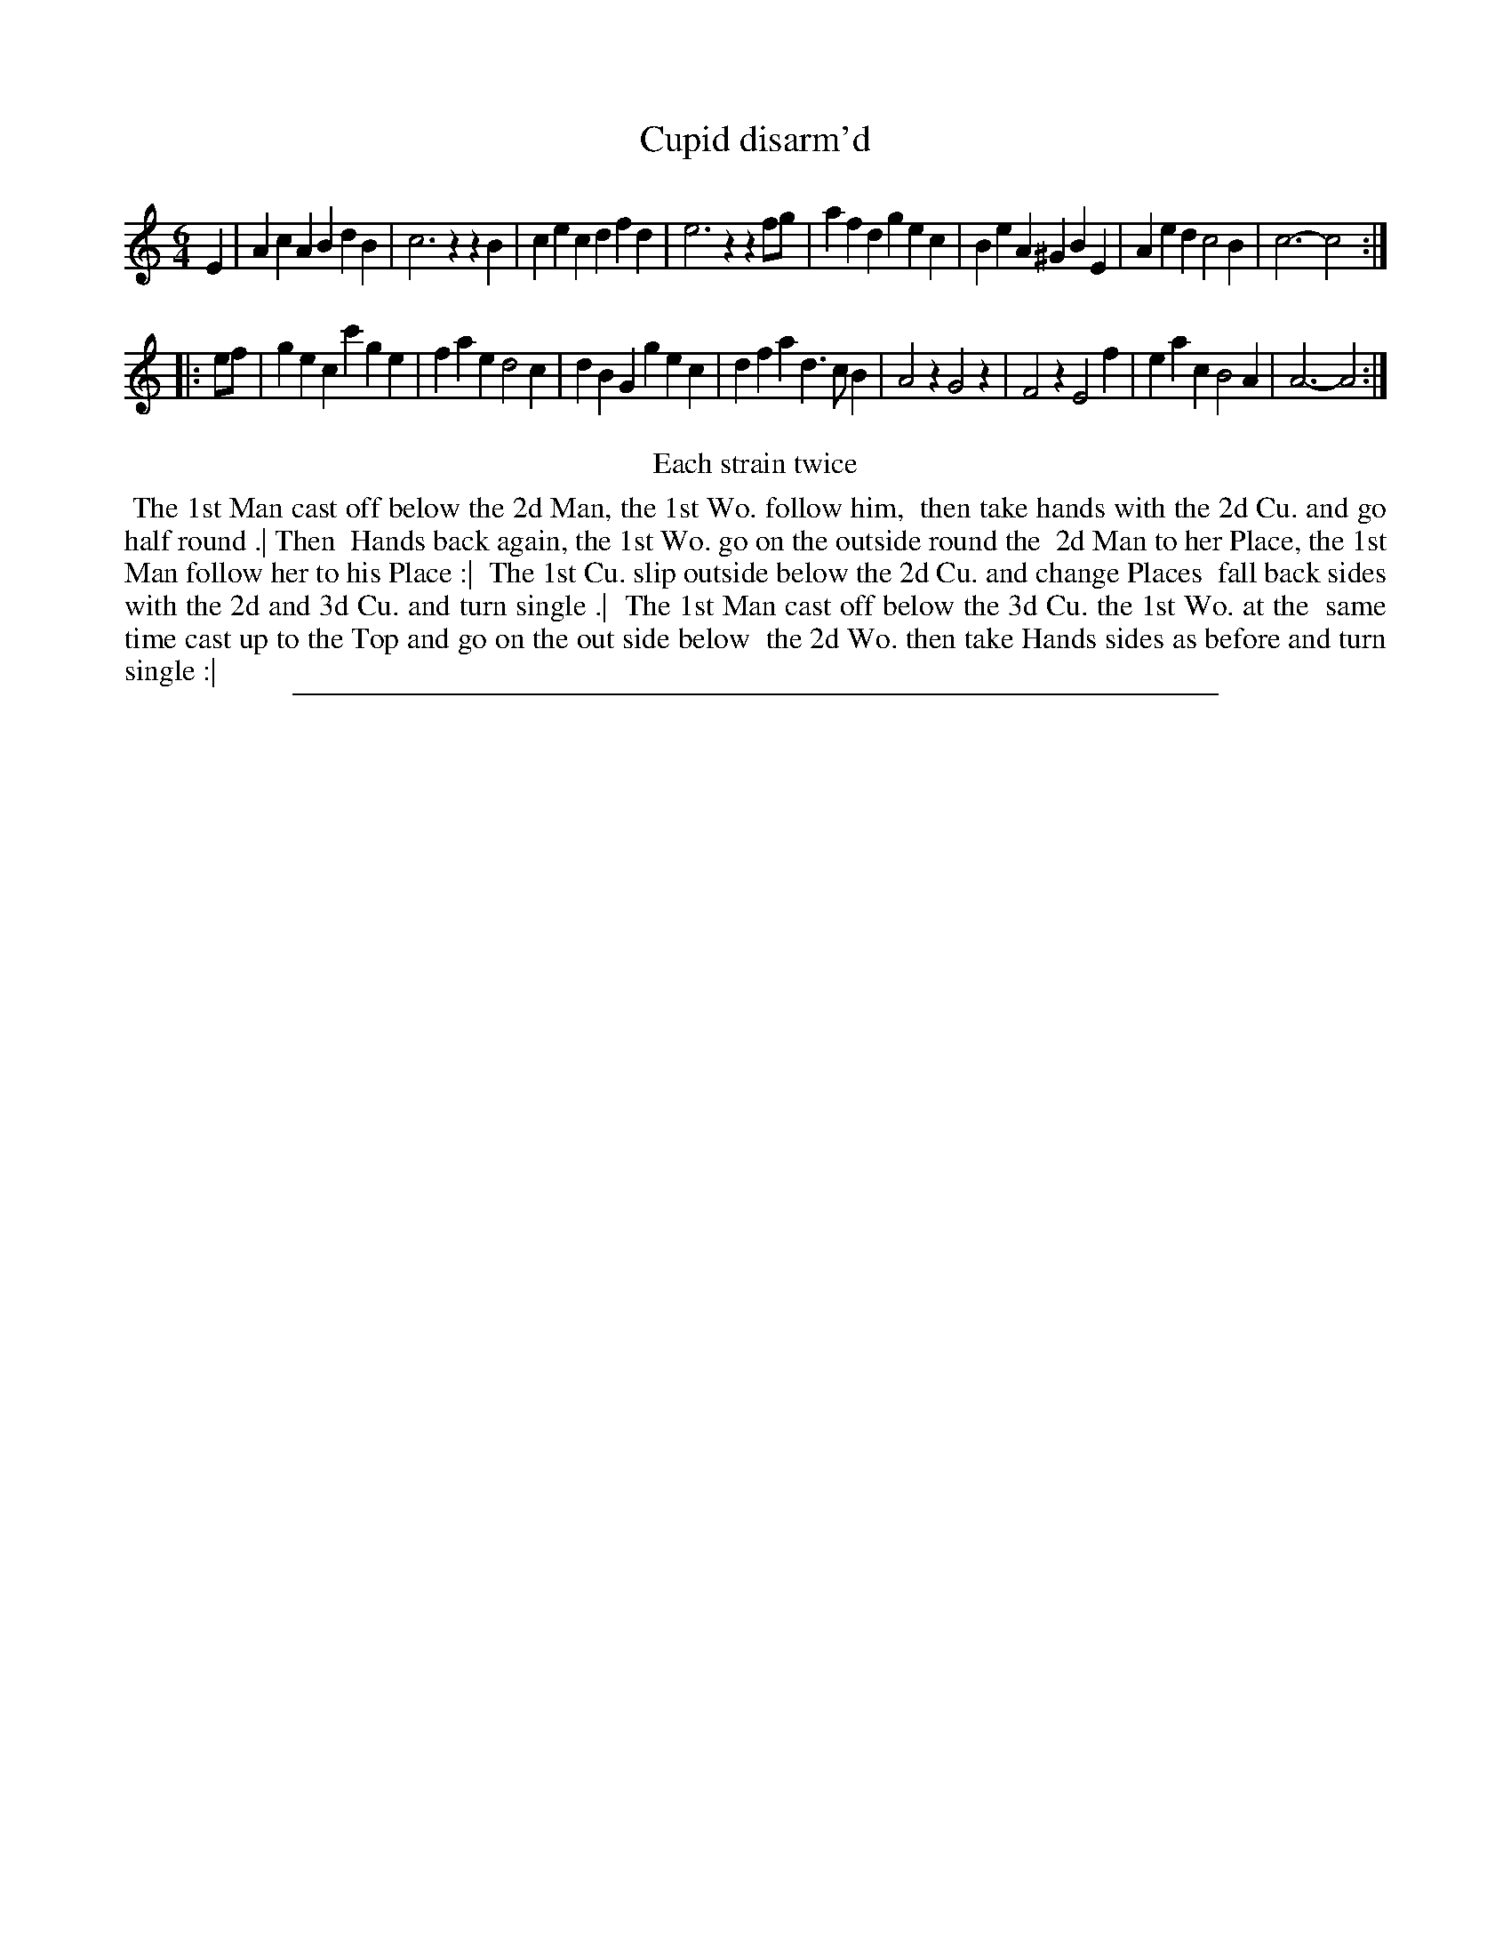 X: 1
T: Cupid disarm'd
%R: jig
B: "The Compleat Country Dancing-Master" printed by John Walsh, London ca. 1740
S: 6: CCDM2 http://imslp.org/wiki/The_Compleat_Country_Dancing-Master_(Various) V.2 (160)
Z: 2013 John Chambers <jc:trillian.mit.edu>
N: Repeats added to satisfy the "Each strain twice" instruction.
M: 6/4
L: 1/4
K: Am
% - - - - - - - - - - - - - - - - - - - - - - - - -
E |\
AcA BdB | c3 zzB | cec dfd | e3 zzf/g/ |\
afd gec | BeA ^GBE | Aed c2B | c3- c2 :|
|: e/f/ |\
gec c'ge | fae d2c | dBG gec | dfa d>cB |\
A2z G2z | F2z E2f | eac B2A | A3- A2 :|
% - - - - - - - - - - - - - - - - - - - - - - - - -
%%center Each strain twice
%%begintext align
%% The 1st Man cast off below the 2d Man, the 1st Wo. follow him,
%% then take hands with the 2d Cu. and go half round .| Then
%% Hands back again, the 1st Wo. go on the outside round the
%% 2d Man to her Place, the 1st Man follow her to his Place :|
%% The 1st Cu. slip outside below the 2d Cu. and change Places
%% fall back sides with the 2d and 3d Cu. and turn single .|
%% The 1st Man cast off below the 3d Cu. the 1st Wo. at the
%% same time cast up to the Top and go on the out side below
%% the 2d Wo. then take Hands sides as before and turn single :|
%%endtext
%%sep 1 8 500
